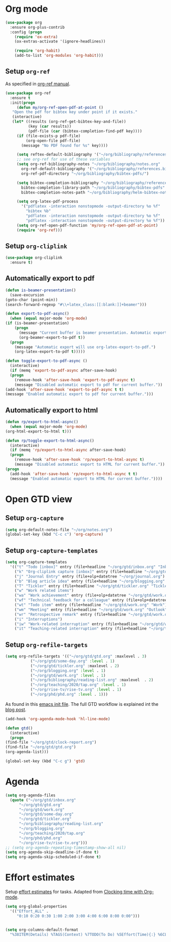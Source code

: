 
* Org mode
  #+begin_src emacs-lisp
    (use-package org
      :ensure org-plus-contrib
      :config (progn
		(require 'ox-extra)
		(ox-extras-activate '(ignore-headlines))

		(require 'org-habit)
		(add-to-list 'org-modules 'org-habit)))
  #+end_src
** Setup =org-ref=
   As specified in [[https://github.com/jkitchin/org-ref/blob/master/org-ref.org][org-ref manual]].
   #+begin_src emacs-lisp
     (use-package org-ref
       :ensure t
       :init(progn
	      (defun my/org-ref-open-pdf-at-point ()
		"Open the pdf for bibtex key under point if it exists."
		(interactive)
		(let* ((results (org-ref-get-bibtex-key-and-file))
		       (key (car results))
		       (pdf-file (car (bibtex-completion-find-pdf key))))
		  (if (file-exists-p pdf-file)
		      (org-open-file pdf-file)
		    (message "No PDF found for %s" key))))

	      (setq reftex-default-bibliography '("~/org/bibliography/references.bib"))
	      ;; see org-ref for use of these variables
	      (setq org-ref-bibliography-notes "~/org/bibliography/notes.org"
		    org-ref-default-bibliography '("~/org/bibliography/references.bib")
		    org-ref-pdf-directory "~/org/bibliography/bibtex-pdfs/")

	      (setq bibtex-completion-bibliography "~/org/bibliography/references.bib"
		    bibtex-completion-library-path "~/org/bibliography/bibtex-pdfs"
		    bibtex-completion-notes-path "~/org/bibliography/helm-bibtex-notes")

	      (setq org-latex-pdf-process
		    '("pdflatex -interaction nonstopmode -output-directory %o %f"
		      "bibtex %b"
		      "pdflatex -interaction nonstopmode -output-directory %o %f"
		      "pdflatex -interaction nonstopmode -output-directory %o %f"))
	      (setq org-ref-open-pdf-function 'my/org-ref-open-pdf-at-point)
	      (require 'org-ref)))
   #+end_src
** Setup =org-cliplink=
   #+begin_src emacs-lisp
     (use-package org-cliplink
       :ensure t)
   #+end_src
** Automatically export to pdf
   #+begin_src emacs-lisp
     (defun is-beamer-presentation()
       (save-excursion
	 (goto-char (point-min))
	 (search-forward-regexp "#\\+latex_class:[[:blank:]]+beamer")))

     (defun export-to-pdf-async()
       (when (equal major-mode 'org-mode)
	 (if (is-beamer-presentation)
	     (progn
	       (message "Current buffer is beamer presentation. Automatic export will use org-beamer-export-to-pdf.")
	       (org-beamer-export-to-pdf t))
	   (progn
	     (message "Automatic export will use org-latex-export-to-pdf.")
	     (org-latex-export-to-pdf t)))))

     (defun toggle-export-to-pdf-async ()
       (interactive)
       (if (memq 'export-to-pdf-async after-save-hook)
	   (progn
	     (remove-hook 'after-save-hook 'export-to-pdf-async t)
	     (message "Disabled automatic export to pdf for current buffer."))
	 (add-hook 'after-save-hook 'export-to-pdf-async t t)
	 (message "Enabled automatic export to pdf for current buffer.")))
   #+end_src
** Automatically export to html
   #+begin_src emacs-lisp
     (defun rp/export-to-html-async()
       (when (equal major-mode 'org-mode)
	 (org-html-export-to-html t)))

     (defun rp/toggle-export-to-html-async()
       (interactive)
       (if (memq 'rp/export-to-html-async after-save-hook)
	   (progn
	     (remove-hook 'after-save-hook 'rp/export-to-html-async t)
	     (message "Disabled automatic export to HTML for current buffer."))
	 (progn
	   (add-hook 'after-save-hook 'rp/export-to-html-async t t)
	   (message "Enabled automatic export to HTML for current buffer."))))
   #+end_src
* Open GTD view
** Setup ~org-capture~
   #+BEGIN_SRC emacs-lisp
     (setq org-default-notes-file "~/org/notes.org")
     (global-set-key (kbd "C-c c") 'org-capture)
   #+END_SRC
** Setup ~org-capture-templates~
   #+BEGIN_SRC emacs-lisp
     (setq org-capture-templates
	   '(("t" "Todo [inbox]" entry (file+headline "~/org/gtd/inbox.org" "Inbox") "* TODO %i%?")
	     ("k" "Org-cliplink capture [inbox]" entry (file+headline "~/org/gtd/inbox.org" "Inbox") "* TODO %(org-cliplink-capture)")
	     ("j" "Journal Entry" entry (file+olp+datetree "~/org/journal.org") "* %?")
	     ("b" "Blog article idea" entry (file+headline "~/org/blogging.org" "Blog articles") "* IDEA %? \n %U")
	     ("T" "Tickler" entry (file+headline "~/org/gtd/tickler.org" "Tickler") "* %i%? \n %U")
	     ("w" "Work related items")
	     ("wa" "Work achievement" entry (file+olp+datetree "~/org/gtd/work.org") "* %?")
	     ("wf" "Technical feedback for a colleague" entry (file+olp+datetree "~/org/gtd/work.org" "Technical feedback") "* %?")
	     ("wt" "Todo item" entry (file+headline "~/org/gtd/work.org" "Work") "* TODO %? %(org-set-tags \"WORK\")")
	     ("wm" "Meeting" entry (file+headline "~/org/gtd/work.org" "Outlook") "* APPT %? %(org-set-tags \"WORK\")")
	     ("wr" "Retrospective remark" entry (file+headline "~/org/gtd/work.org" "Upcomming retrospective") "* TODO %? \n %U")
	     ("i" "Interruptions")
	     ("iw" "Work-related interruption" entry (file+headline "~/org/gtd/work.org" "Interruptions") "* %?" :clock-in t)
	     ("it" "Teaching-related interruption" entry (file+headline "~/org/teaching/2020/tap.org" "Orice Alte Chestiuni") "* %?" :clock-in t)))
   #+END_SRC
** Setup ~org-refile-targets~
   #+BEGIN_SRC emacs-lisp
     (setq org-refile-targets '(("~/org/gtd/gtd.org" :maxlevel . 3)
				("~/org/gtd/some-day.org" :level . 1)
				("~/org/gtd/tickler.org" :maxlevel . 2)
				("~/org/blogging.org" :level . 1)
				("~/org/gtd/work.org" :level . 1)
				("~/org/bibliography/reading-list.org" :maxlevel  . 2)
				("~/org/teaching/2020/tap.org" :level . 1)
				("~/org/rise-tv/rise-tv.org" :level . 1)
				("~/org/phd/phd.org" :level . 1)))
   #+END_SRC
  As found in this [[http://members.optusnet.com.au/~charles57/GTD/mydotemacs.txt][emacs init file]]. The full GTD workflow is explained int the [[http://members.optusnet.com.au/~charles57/GTD/gtd_workflow.html][blog post]].
  #+BEGIN_SRC emacs-lisp
    (add-hook 'org-agenda-mode-hook 'hl-line-mode)

    (defun gtd()
      (interactive)
      (progn
	(find-file "~/org/gtd/clock-report.org")
	(find-file "~/org/gtd/gtd.org")
	(org-agenda-list)))

    (global-set-key (kbd "C-c g") 'gtd)
  #+END_SRC
* Agenda
  #+BEGIN_SRC emacs-lisp
    (setq org-agenda-files
	  (quote ("~/org/gtd/inbox.org"
		  "~/org/gtd/gtd.org"
		  "~/org/gtd/work.org"
		  "~/org/gtd/some-day.org"
		  "~/org/gtd/tickler.org"
		  "~/org/bibliography/reading-list.org"
		  "~/org/blogging.org"
		  "~/org/teaching/2020/tap.org"
		  "~/org/phd/phd.org"
		  "~/org/rise-tv/rise-tv.org")))
    ;; (setq org-agenda-repeating-timestamp-show-all nil)
    (setq org-agenda-skip-deadline-if-done t)
    (setq org-agenda-skip-scheduled-if-done t)
  #+END_SRC
* Effort estimates
  Setup [[https://orgmode.org/manual/Effort-Estimates.html][effort estimates]] for tasks. Adapted from [[https://writequit.org/denver-emacs/presentations/2017-04-11-time-clocking-with-org.html][Clocking time with Org-mode]].
  #+begin_src emacs-lisp
    (setq org-global-properties
	  '(("Effort_ALL" .
	     "0:10 0:20 0:30 1:00 2:00 3:00 4:00 6:00 8:00 0:00")))


    (setq org-columns-default-format
	  "%38ITEM(Details) %TAGS(Context) %7TODO(To Do) %5Effort(Time){:} %6CLOCKSUM{Total}")
  #+end_src
